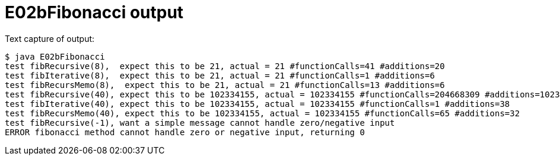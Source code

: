 E02bFibonacci output
====================

Text capture of output:

....
$ java E02bFibonacci 
test fibRecursive(8),  expect this to be 21, actual = 21 #functionCalls=41 #additions=20
test fibIterative(8),  expect this to be 21, actual = 21 #functionCalls=1 #additions=6
test fibRecursMemo(8),  expect this to be 21, actual = 21 #functionCalls=13 #additions=6
test fibRecursive(40), expect this to be 102334155, actual = 102334155 #functionCalls=204668309 #additions=102334154
test fibIterative(40), expect this to be 102334155, actual = 102334155 #functionCalls=1 #additions=38
test fibRecursMemo(40), expect this to be 102334155, actual = 102334155 #functionCalls=65 #additions=32
test fibRecursive(-1), want a simple message cannot handle zero/negative input 
ERROR fibonacci method cannot handle zero or negative input, returning 0
....
